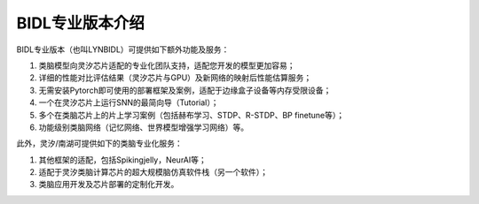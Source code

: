 BIDL专业版本介绍
====================================================================================

BIDL专业版本（也叫LYNBIDL）可提供如下额外功能及服务：

1. 类脑模型向灵汐芯片适配的专业化团队支持，适配您开发的模型更加容易；
2. 详细的性能对比评估结果（灵汐芯片与GPU）及新网络的映射后性能估算服务；
3. 无需安装Pytorch即可使用的部署框架及案例，适配于边缘盒子设备等内存受限设备；
4. 一个在灵汐芯片上运行SNN的最简向导（Tutorial）；
5. 多个在类脑芯片上的片上学习案例（包括赫布学习、STDP、R-STDP、BP finetune等）；
6. 功能级别类脑网络（记忆网络、世界模型增强学习网络）等。

此外，灵汐/南湖可提供如下的类脑专业化服务：

1. 其他框架的适配，包括Spikingjelly，NeurAI等；
2. 适配于灵汐类脑计算芯片的超大规模脑仿真软件栈（另一个软件）；
3. 类脑应用开发及芯片部署的定制化开发。
